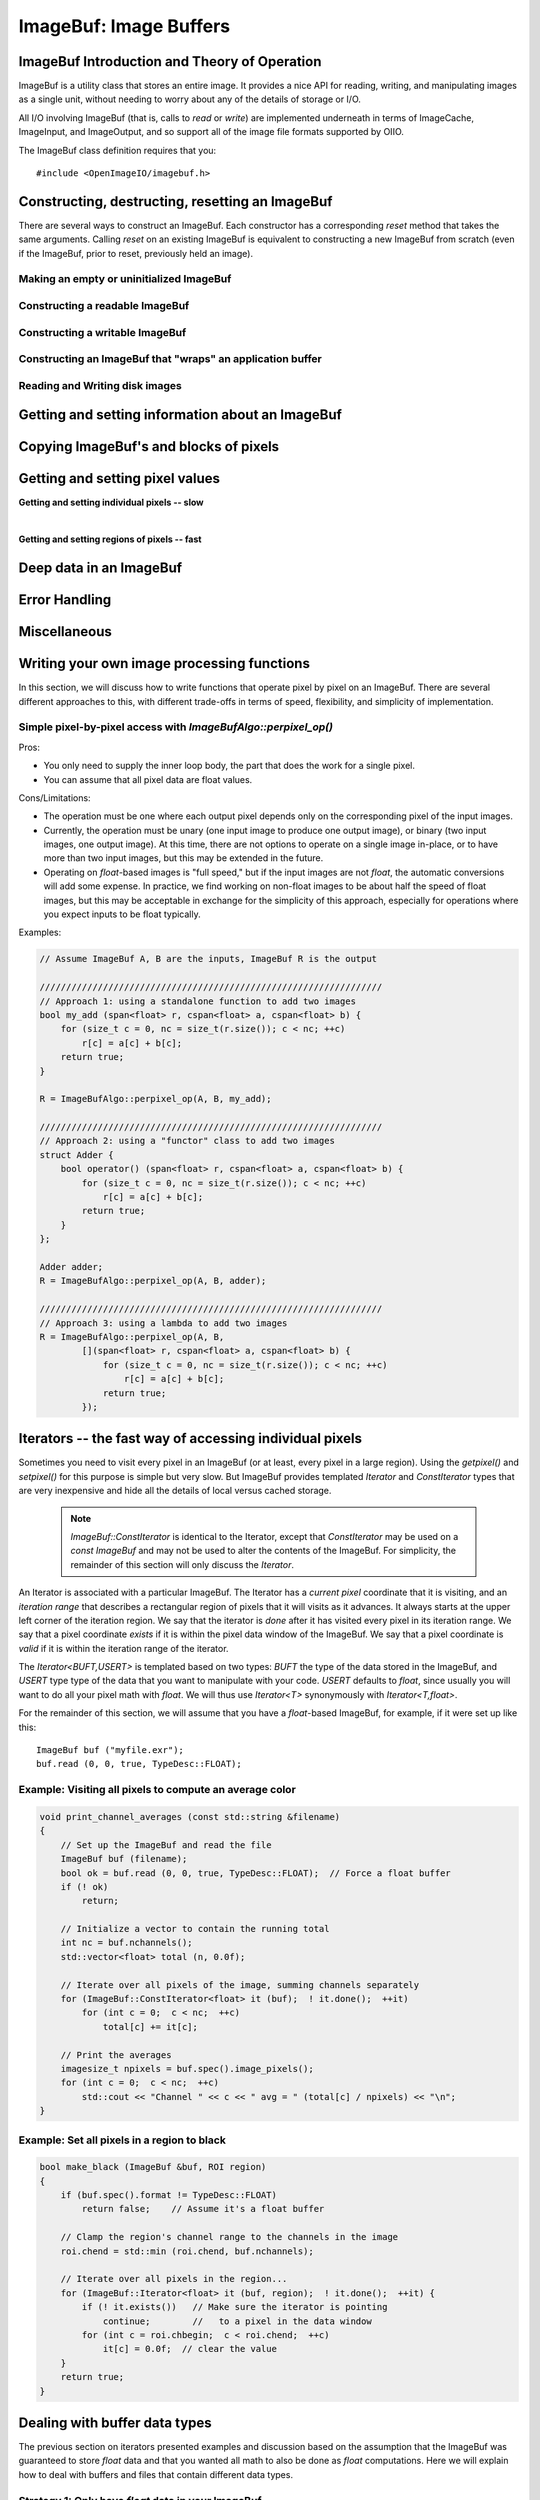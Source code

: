 ..
  Copyright Contributors to the OpenImageIO project.
  SPDX-License-Identifier: CC-BY-4.0


.. _chap-imagebuf:

ImageBuf: Image Buffers
#######################


ImageBuf Introduction and Theory of Operation
=============================================

ImageBuf is a utility class that stores an entire image.  It provides a
nice API for reading, writing, and manipulating images as a single unit,
without needing to worry about any of the details of storage or I/O.

All I/O involving ImageBuf (that is, calls to `read` or `write`) are
implemented underneath in terms of ImageCache, ImageInput, and ImageOutput,
and so support all of the image file formats supported by OIIO.

The ImageBuf class definition requires that you::

    #include <OpenImageIO/imagebuf.h>


.. doxygenenum:: OIIO::ImageBuf::IBStorage


Constructing, destructing, resetting an ImageBuf
================================================

There are several ways to construct an ImageBuf. Each constructor has a
corresponding `reset` method that takes the same arguments. Calling `reset`
on an existing ImageBuf is equivalent to constructing a new ImageBuf from
scratch (even if the ImageBuf, prior to reset, previously held an image).


Making an empty or uninitialized ImageBuf
-----------------------------------------

.. doxygenfunction:: OIIO::ImageBuf::ImageBuf()
.. doxygenfunction:: OIIO::ImageBuf::reset()


Constructing a readable ImageBuf
--------------------------------

.. doxygenfunction:: OIIO::ImageBuf::ImageBuf(string_view name, int subimage = 0, int miplevel = 0, std::shared_ptr<ImageCache> imagecache = {}, const ImageSpec *config = nullptr, Filesystem::IOProxy *ioproxy = nullptr)
.. doxygenfunction:: OIIO::ImageBuf::reset(string_view name, int subimage = 0, int miplevel = 0, std::shared_ptr<ImageCache> imagecache = {}, const ImageSpec *config = nullptr, Filesystem::IOProxy *ioproxy = nullptr)


Constructing a writable ImageBuf
--------------------------------------------------

.. doxygenfunction:: OIIO::ImageBuf::ImageBuf(const ImageSpec &spec, InitializePixels zero = InitializePixels::Yes)
.. doxygenfunction:: OIIO::ImageBuf::reset(const ImageSpec &spec, InitializePixels zero = InitializePixels::Yes)
.. doxygenfunction:: OIIO::ImageBuf::make_writable


Constructing an ImageBuf that "wraps" an application buffer
-------------------------------------------------------------

.. doxygenfunction:: OIIO::ImageBuf::ImageBuf(const ImageSpec &spec, void *buffer, stride_t xstride = AutoStride, stride_t ystride = AutoStride, stride_t zstride = AutoStride)
.. doxygenfunction:: OIIO::ImageBuf::reset(const ImageSpec &spec, void *buffer, stride_t xstride = AutoStride, stride_t ystride = AutoStride, stride_t zstride = AutoStride)



Reading and Writing disk images
-------------------------------

.. doxygenfunction:: OIIO::ImageBuf::read(int subimage = 0, int miplevel = 0, bool force = false, TypeDesc convert = TypeDesc::UNKNOWN, ProgressCallback progress_callback = nullptr, void *progress_callback_data = nullptr)
.. doxygenfunction:: OIIO::ImageBuf::read(int subimage, int miplevel, int chbegin, int chend, bool force, TypeDesc convert, ProgressCallback progress_callback = nullptr, void *progress_callback_data = nullptr)
.. doxygenfunction:: OIIO::ImageBuf::init_spec

.. doxygenfunction:: OIIO::ImageBuf::write(string_view filename, TypeDesc dtype = TypeUnknown, string_view fileformat = string_view(), ProgressCallback progress_callback = nullptr, void *progress_callback_data = nullptr) const
.. doxygenfunction:: OIIO::ImageBuf::write(ImageOutput *out, ProgressCallback progress_callback = nullptr, void *progress_callback_data = nullptr) const
.. doxygenfunction:: OIIO::ImageBuf::set_write_format(TypeDesc format)
.. doxygenfunction:: OIIO::ImageBuf::set_write_format(cspan<TypeDesc> format)
.. doxygenfunction:: OIIO::ImageBuf::set_write_tiles
.. doxygenfunction:: OIIO::ImageBuf::set_write_ioproxy



Getting and setting information about an ImageBuf
=================================================

.. doxygenfunction:: OIIO::ImageBuf::initialized
.. doxygenfunction:: OIIO::ImageBuf::storage
.. doxygenfunction:: OIIO::ImageBuf::spec
.. doxygenfunction:: OIIO::ImageBuf::nativespec
.. doxygenfunction:: OIIO::ImageBuf::specmod
.. doxygenfunction:: OIIO::ImageBuf::name
.. doxygenfunction:: OIIO::ImageBuf::file_format_name
.. doxygenfunction:: OIIO::ImageBuf::subimage
.. doxygenfunction:: OIIO::ImageBuf::nsubimages
.. doxygenfunction:: OIIO::ImageBuf::miplevel
.. doxygenfunction:: OIIO::ImageBuf::nmiplevels
.. doxygenfunction:: OIIO::ImageBuf::nchannels


.. cpp:function:: int xbegin() const
                  int xend() const
                  int ybegin() const
                  int yend() const
                  int zbegin() const
                  int zend() const

    Returns the `[begin,end)` range of the pixel data window of the buffer.
    These are equivalent to `spec().x`, `spec().x+spec().width`, `spec().y`,
    `spec().y+spec().height`, `spec().z`, and `spec().z+spec().depth`,
    respectively.

.. doxygenfunction:: OIIO::ImageBuf::orientation
.. doxygenfunction:: OIIO::ImageBuf::set_orientation

.. cpp:function:: int oriented_width() const
                  int oriented_height() const
                  int oriented_x() const
                  int oriented_y() const
                  int oriented_full_width() const
                  int oriented_full_height() const
                  int oriented_full_x() const
                  int oriented_full_y() const

    The oriented width, height, x, and y describe the pixel data window
    after taking the display orientation into consideration.  The *full*
    versions the "full" (a.k.a. display) window after taking the display
    orientation into consideration.


.. doxygenfunction:: OIIO::ImageBuf::roi
.. doxygenfunction:: OIIO::ImageBuf::roi_full
.. doxygenfunction:: OIIO::ImageBuf::set_origin
.. doxygenfunction:: OIIO::ImageBuf::set_full
.. doxygenfunction:: OIIO::ImageBuf::set_roi_full
.. doxygenfunction:: OIIO::ImageBuf::contains_roi
.. doxygenfunction:: OIIO::ImageBuf::pixeltype
.. doxygenfunction:: OIIO::ImageBuf::threads() const
.. doxygenfunction:: OIIO::ImageBuf::threads(int n) const



Copying ImageBuf's and blocks of pixels
========================================

.. doxygenfunction:: OIIO::ImageBuf::operator=(const ImageBuf &src)
.. doxygenfunction:: OIIO::ImageBuf::operator=(ImageBuf &&src)
.. doxygenfunction:: OIIO::ImageBuf::copy(const ImageBuf &src, TypeDesc format = TypeUnknown)
.. doxygenfunction:: OIIO::ImageBuf::copy(TypeDesc format) const
.. doxygenfunction:: OIIO::ImageBuf::copy_metadata
.. doxygenfunction:: OIIO::ImageBuf::copy_pixels
.. doxygenfunction:: OIIO::ImageBuf::swap



Getting and setting pixel values
================================

**Getting and setting individual pixels -- slow**

.. doxygenfunction:: OIIO::ImageBuf::getchannel
.. doxygenfunction:: OIIO::ImageBuf::getpixel(int x, int y, int z, float *pixel, int maxchannels = 1000, WrapMode wrap = WrapBlack) const

.. doxygenfunction:: OIIO::ImageBuf::interppixel
.. doxygenfunction:: OIIO::ImageBuf::interppixel_bicubic
.. doxygenfunction:: OIIO::ImageBuf::interppixel_NDC
.. doxygenfunction:: OIIO::ImageBuf::interppixel_bicubic_NDC

.. doxygenfunction:: OIIO::ImageBuf::setpixel(int x, int y, int z, cspan<float> pixel)
.. doxygenfunction:: OIIO::ImageBuf::setpixel(int i, cspan<float> pixel)

|

**Getting and setting regions of pixels -- fast**

.. doxygenfunction:: OIIO::ImageBuf::get_pixels
.. doxygenfunction:: OIIO::ImageBuf::set_pixels



Deep data in an ImageBuf
========================

.. doxygenfunction:: OIIO::ImageBuf::deep
.. doxygenfunction:: OIIO::ImageBuf::deep_samples
.. doxygenfunction:: OIIO::ImageBuf::set_deep_samples
.. doxygenfunction:: OIIO::ImageBuf::deep_insert_samples
.. doxygenfunction:: OIIO::ImageBuf::deep_erase_samples
.. doxygenfunction:: OIIO::ImageBuf::deep_value(int x, int y, int z, int c, int s) const
.. doxygenfunction:: OIIO::ImageBuf::deep_value_uint(int x, int y, int z, int c, int s) const
.. doxygenfunction:: OIIO::ImageBuf::set_deep_value(int x, int y, int z, int c, int s, float value)
.. doxygenfunction:: OIIO::ImageBuf::set_deep_value(int x, int y, int z, int c, int s, uint32_t value)
.. doxygenfunction:: OIIO::ImageBuf::deep_pixel_ptr

.. cpp:function:: DeepData& OIIO::ImageBuf::deepdata()
                  const DeepData& OIIO::ImageBuf::deepdata() const

    Returns a reference to the underlying `DeepData` for a deep image.



Error Handling
==============

.. doxygenfunction:: OIIO::ImageBuf::errorfmt
.. doxygenfunction:: OIIO::ImageBuf::has_error
.. doxygenfunction:: OIIO::ImageBuf::geterror


Miscellaneous
=============

.. cpp:function:: void* localpixels()
                  const void* localpixels() const

    Return a raw pointer to the "local" pixel memory, if they are fully in
    RAM and not backed by an ImageCache, or `nullptr` otherwise. You can
    also test it like a `bool` to find out if pixels are local.

.. cpp:function:: void* pixeladdr(int x, int y, int z = 0, int ch = 0)
                  const void* pixeladdr(int x, int y, int z = 0, int ch = 0) const

    Return the address where pixel `(x,y,z)`, channel `ch`, is stored in the
    image buffer.  Use with extreme caution!  Will return `nullptr` if the
    pixel values aren't local in RAM.


.. doxygenfunction:: OIIO::ImageBuf::pixelindex
.. doxygenfunction:: OIIO::ImageBuf::WrapMode_from_string

.. cpp:function:: void lock() const
                  void unlock() const

    Manually lock or unlock the mutex that protects the ImageBuf from
    concurrent access by multiple threads. Use with caution -- this should
    almost never be needed in ordinary user code.



Writing your own image processing functions
===========================================

In this section, we will discuss how to write functions that operate
pixel by pixel on an ImageBuf. There are several different approaches
to this, with different trade-offs in terms of speed, flexibility, and
simplicity of implementation.

Simple pixel-by-pixel access with `ImageBufAlgo::perpixel_op()`
---------------------------------------------------------------

Pros:

* You only need to supply the inner loop body, the part that does the work
  for a single pixel.
* You can assume that all pixel data are float values.

Cons/Limitations:

* The operation must be one where each output pixel depends only on the
  corresponding pixel of the input images.
* Currently, the operation must be unary (one input image to produce one
  output image), or binary (two input images, one output image). At this time,
  there are not options to operate on a single image in-place, or to have more
  than two input images, but this may be extended in the future.
* Operating on `float`-based images is "full speed," but if the input images
  are not `float`, the automatic conversions will add some expense. In
  practice, we find working on non-float images to be about half the speed of
  float images, but this may be acceptable in exchange for the simplicity of
  this approach, especially for operations where you expect inputs to be float
  typically.

.. doxygenfunction:: perpixel_op(const ImageBuf &src, bool (*op)(span<float>, cspan<float>), int prepflags = ImageBufAlgo::IBAprep_DEFAULT, int nthreads = 0)

.. doxygenfunction:: perpixel_op(const ImageBuf &srcA, const ImageBuf &srcB, bool (*op)(span<float>, cspan<float>, cspan<float>), int prepflags = ImageBufAlgo::IBAprep_DEFAULT, int nthreads = 0)

Examples:

.. code-block:: cpp

    // Assume ImageBuf A, B are the inputs, ImageBuf R is the output

    /////////////////////////////////////////////////////////////////
    // Approach 1: using a standalone function to add two images
    bool my_add (span<float> r, cspan<float> a, cspan<float> b) {
        for (size_t c = 0, nc = size_t(r.size()); c < nc; ++c)
            r[c] = a[c] + b[c];
        return true;
    }

    R = ImageBufAlgo::perpixel_op(A, B, my_add);

    /////////////////////////////////////////////////////////////////
    // Approach 2: using a "functor" class to add two images
    struct Adder {
        bool operator() (span<float> r, cspan<float> a, cspan<float> b) {
            for (size_t c = 0, nc = size_t(r.size()); c < nc; ++c)
                r[c] = a[c] + b[c];
            return true;
        }
    };

    Adder adder;
    R = ImageBufAlgo::perpixel_op(A, B, adder);
    
    /////////////////////////////////////////////////////////////////
    // Approach 3: using a lambda to add two images
    R = ImageBufAlgo::perpixel_op(A, B,
            [](span<float> r, cspan<float> a, cspan<float> b) {
                for (size_t c = 0, nc = size_t(r.size()); c < nc; ++c)
                    r[c] = a[c] + b[c];
                return true;
            });



Iterators -- the fast way of accessing individual pixels
========================================================

Sometimes you need to visit every pixel in an ImageBuf (or at least, every
pixel in a large region).  Using the `getpixel()` and `setpixel()` for this
purpose is simple but very slow.  But ImageBuf provides templated `Iterator`
and `ConstIterator` types that are very inexpensive and hide all the details
of local versus cached storage.

    .. note:: `ImageBuf::ConstIterator` is identical to the Iterator,
        except that `ConstIterator` may be used on a `const ImageBuf` and
        may not be used to alter the contents of the ImageBuf.  For
        simplicity, the remainder of this section will only discuss the
        `Iterator`.

An Iterator is associated with a particular ImageBuf. The Iterator has a
*current pixel* coordinate that it is visiting, and an *iteration range*
that describes a rectangular region of pixels that it will visits as it
advances.  It always starts at the upper left corner of the iteration
region.  We say that the iterator is *done* after it has visited every pixel
in its iteration range.  We say that a pixel coordinate *exists* if it is
within the pixel data window of the ImageBuf.  We say that a pixel
coordinate is *valid* if it is within the iteration range of the iterator.

The `Iterator<BUFT,USERT>` is templated based on two types: `BUFT` the type
of the data stored in the ImageBuf, and `USERT` type type of the data that
you want to manipulate with your code.  `USERT` defaults to `float`, since
usually you will want to do all your pixel math with `float`.  We will
thus use `Iterator<T>` synonymously with `Iterator<T,float>`.

For the remainder of this section, we will assume that you have a
`float`-based ImageBuf, for example, if it were set up like this::

    ImageBuf buf ("myfile.exr");
    buf.read (0, 0, true, TypeDesc::FLOAT);


.. cpp:function:: Iterator<BUFT> (ImageBuf &buf, WrapMode wrap=WrapDefault)

    Initialize an iterator that will visit every pixel in the data window
    of `buf`, and start it out pointing to the upper left corner of
    the data window.  The `wrap` describes what values will be retrieved
    if the iterator is positioned outside the data window of the buffer.

.. cpp:function:: Iterator<BUFT> (ImageBuf &buf, const ROI &roi, WrapMode wrap=WrapDefault)

    Initialize an iterator that will visit every pixel of `buf` within the
    region described by `roi`, and start it out pointing to pixel
    (`roi.xbegin, roi.ybegin, roi.zbegin`). The `wrap` describes what values
    will be retrieved if the iterator is positioned outside the data window
    of the buffer.

.. cpp:function:: Iterator<BUFT> (ImageBuf &buf, int x, int y, int z, WrapMode wrap=WrapDefault)

    Initialize an iterator that will visit every pixel in the data window
    of `buf`, and start it out pointing to pixel (x, y, z).
    The `wrap` describes what values will be retrieved
    if the iterator is positioned outside the data window of the buffer.

.. cpp:function:: Iterator::operator++ ()

    The `++` operator advances the iterator to the next pixel in its
    iteration range.  (Both prefix and postfix increment operator are
    supported.)

.. cpp:function:: bool Iterator::done () const

    Returns `true` if the iterator has completed its visit of all pixels in
    its iteration range.

.. cpp:function:: ROI Iterator::range () const

    Returns the iteration range of the iterator, expressed as an ROI.

.. cpp:function:: int Iterator::x () const
                  int Iterator::y () const
                  int Iterator::z () const

    Returns the x, y, and z pixel coordinates, respectively, of the pixel
    that the iterator is currently visiting.

.. cpp:function:: bool Iterator::valid () const

    Returns `true` if the iterator's current pixel coordinates are within
    its iteration range.

.. cpp:function:: bool Iterator::valid (int x, int y, int z=0) const

    Returns `true` if pixel coordinate (x, y, z) are within the iterator's
    iteration range (regardless of where the iterator itself is currently
    pointing).

.. cpp:function:: bool Iterator::exists () const

    Returns `true` if the iterator's current pixel coordinates are within
    the data window of the ImageBuf.

.. cpp:function:: bool Iterator::exists (int x, int y, int z=0) const

    Returns `true` if pixel coordinate (x, y, z) are within the pixel data
    window of the ImageBuf (regardless of where the iterator itself is
    currently pointing).

.. cpp:function:: USERT& Iterator::operator[] (int i)

    The value of channel `i` of the current pixel.  (The wrap mode, set up
    when the iterator was constructed, determines what value is returned if
    the iterator points outside the pixel data window of its buffer.)

.. cpp:function:: int Iterator::deep_samples () const

    For deep images only, retrieves the number of deep samples for the
    current pixel.

.. cpp:function:: void Iterator::set_deep_samples ()

    For deep images only (and non-const ImageBuf), set the number of deep
    samples for the current pixel. This only is useful if the ImageBuf has
    not yet had the `deep_alloc()` method called.

.. cpp:function:: USERT Iterator::deep_value (int c, int s) const
                  uint32_t Iterator::deep_value_int (int c, int s) const

    For deep images only, returns the value of channel `c`, sample number
    `s`, at the current pixel.

.. cpp:function:: void Iterator::set_deep_value (int c, int s, float value)
                  void Iterator::set_deep_value (int c, int s, uint32_t value)

    For deep images only (and non-cconst ImageBuf, sets the value of channel
    `c`, sample number `s`, at the current pixel. This only is useful if the
    ImageBuf has already had the `deep_alloc()` method called.


Example: Visiting all pixels to compute an average color
--------------------------------------------------------

.. code-block:: cpp

    void print_channel_averages (const std::string &filename)
    {
        // Set up the ImageBuf and read the file
        ImageBuf buf (filename);
        bool ok = buf.read (0, 0, true, TypeDesc::FLOAT);  // Force a float buffer
        if (! ok)
            return;
    
        // Initialize a vector to contain the running total
        int nc = buf.nchannels();
        std::vector<float> total (n, 0.0f);
    
        // Iterate over all pixels of the image, summing channels separately
        for (ImageBuf::ConstIterator<float> it (buf);  ! it.done();  ++it)
            for (int c = 0;  c < nc;  ++c)
                total[c] += it[c];
    
        // Print the averages
        imagesize_t npixels = buf.spec().image_pixels();
        for (int c = 0;  c < nc;  ++c)
            std::cout << "Channel " << c << " avg = " (total[c] / npixels) << "\n";
    }


.. _sec-make-black:

Example: Set all pixels in a region to black
--------------------------------------------

.. code-block:: cpp

    bool make_black (ImageBuf &buf, ROI region)
    {
        if (buf.spec().format != TypeDesc::FLOAT)
            return false;    // Assume it's a float buffer
    
        // Clamp the region's channel range to the channels in the image
        roi.chend = std::min (roi.chend, buf.nchannels);
    
        // Iterate over all pixels in the region...
        for (ImageBuf::Iterator<float> it (buf, region);  ! it.done();  ++it) {
            if (! it.exists())   // Make sure the iterator is pointing
                continue;        //   to a pixel in the data window
            for (int c = roi.chbegin;  c < roi.chend;  ++c)
                it[c] = 0.0f;  // clear the value
        }
        return true;
    }


Dealing with buffer data types
==============================

The previous section on iterators presented examples and discussion based on
the assumption that the ImageBuf was guaranteed to store `float` data and
that you wanted all math to also be done as `float` computations.  Here we
will explain how to deal with buffers and files that contain different data
types.

Strategy 1: Only have `float` data in your ImageBuf
-----------------------------------------------------

When creating your own buffers, make sure they are `float`::

    ImageSpec spec (640, 480, 3, TypeDesc::FLOAT); // <-- float buffer
    ImageBuf buf ("mybuf", spec);

When using ImageCache-backed buffers, force the ImageCache
to convert everything to `float`::

    // Just do this once, to set up the cache:
    ImageCache *cache = ImageCache::create (true /* shared cache */);
    cache->attribute ("forcefloat", 1);
    ...
    ImageBuf buf ("myfile.exr");   // Backed by the shared cache

Or force the read to convert to `float` in the buffer if
it's not a native type that would automatically stored as a `float`
internally to the ImageCache:[#]_

.. [#] ImageCache only supports a limited set of types internally, currently
       float, half, uint8, uint16, and all other data types are converted to
       these automatically as they are read into the cache.

.. code-block:: cpp

    ImageBuf buf ("myfile.exr");   // Backed by the shared cache
    buf.read (0, 0, false /* don't force read to local mem */,
              TypeDesc::FLOAT /* but do force conversion to float*/);

Or force a read into local memory unconditionally (rather
than relying on the ImageCache), and convert to `float`::

    ImageBuf buf ("myfile.exr");
    buf.read (0, 0, true /*force read*/,
              TypeDesc::FLOAT /* force conversion */);

Strategy 2: Template your iterating functions based on buffer type
------------------------------------------------------------------

Consider the following alternate version of the `make_black` function
from Section `Example: Set all pixels in a region to black`_ ::

    template<typename BUFT>
    static bool make_black_impl (ImageBuf &buf, ROI region)
    {
        // Clamp the region's channel range to the channels in the image
        roi.chend = std::min (roi.chend, buf.nchannels);
    
        // Iterate over all pixels in the region...
        for (ImageBuf::Iterator<BUFT> it (buf, region);  ! it.done();  ++it) {
            if (! it.exists())   // Make sure the iterator is pointing
                continue;        //   to a pixel in the data window
            for (int c = roi.chbegin;  c < roi.chend;  ++c)
                it[c] = 0.0f;  // clear the value
        }
        return true;
    }
    
    bool make_black (ImageBuf &buf, ROI region)
    {
        if (buf.spec().format == TypeDesc::FLOAT)
            return make_black_impl<float> (buf, region);
        else if (buf.spec().format == TypeDesc::HALF)
            return make_black_impl<half> (buf, region);
        else if (buf.spec().format == TypeDesc::UINT8)
            return make_black_impl<unsigned char> (buf, region);
        else if (buf.spec().format == TypeDesc::UINT16)
            return make_black_impl<unsigned short> (buf, region);
        else {
            buf.error ("Unsupported pixel data format %s", buf.spec().format);
            return false;
        }
    }

In this example, we make an implementation that is templated on the buffer
type, and then a wrapper that calls the appropriate template specialization
for each of 4 common types (and logs an error in the buffer for any other
types it encounters).

In fact, :file:`imagebufalgo_util.h` provides a macro to do this (and
several variants, which will be discussed in more detail in the next
chapter).  You could rewrite the example even more simply::

    #include <OpenImageIO/imagebufalgo_util.h>
    
    template<typename BUFT>
    static bool make_black_impl (ImageBuf &buf, ROI region)
    {
        ... same as before ...
    }
    
    bool make_black (ImageBuf &buf, ROI region)
    {
        bool ok;
        OIIO_DISPATCH_COMMON_TYPES (ok, "make_black", make_black_impl,
                                     buf.spec().format, buf, region);
        return ok;
    }

This other type-dispatching helper macros will be discussed in more
detail in Chapter :ref:`chap-imagebufalgo`.

